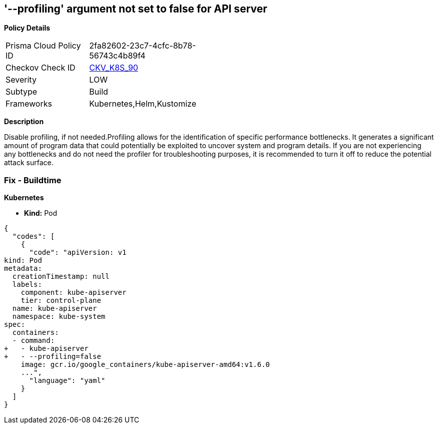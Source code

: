 == '--profiling' argument not set to false for API server
//The --profiling argument is not set to false for API server

*Policy Details* 

[width=45%]
[cols="1,1"]
|=== 
|Prisma Cloud Policy ID 
| 2fa82602-23c7-4cfc-8b78-56743c4b89f4

|Checkov Check ID 
| https://github.com/bridgecrewio/checkov/tree/master/checkov/kubernetes/checks/resource/k8s/ApiServerProfiling.py[CKV_K8S_90]

|Severity
|LOW

|Subtype
|Build

|Frameworks
|Kubernetes,Helm,Kustomize

|=== 



*Description* 


Disable profiling, if not needed.Profiling allows for the identification of specific performance bottlenecks.
It generates a significant amount of program data that could potentially be exploited to uncover system and program details.
If you are not experiencing any bottlenecks and do not need the profiler for troubleshooting purposes, it is recommended to turn it off to reduce the potential attack surface.

=== Fix - Buildtime


*Kubernetes* 


* *Kind:* Pod


[source,yaml]
----
{
  "codes": [
    {
      "code": "apiVersion: v1
kind: Pod
metadata:
  creationTimestamp: null
  labels:
    component: kube-apiserver
    tier: control-plane
  name: kube-apiserver
  namespace: kube-system
spec:
  containers:
  - command:
+   - kube-apiserver
+   - --profiling=false
    image: gcr.io/google_containers/kube-apiserver-amd64:v1.6.0
    ...",
      "language": "yaml"
    }
  ]
}
----
